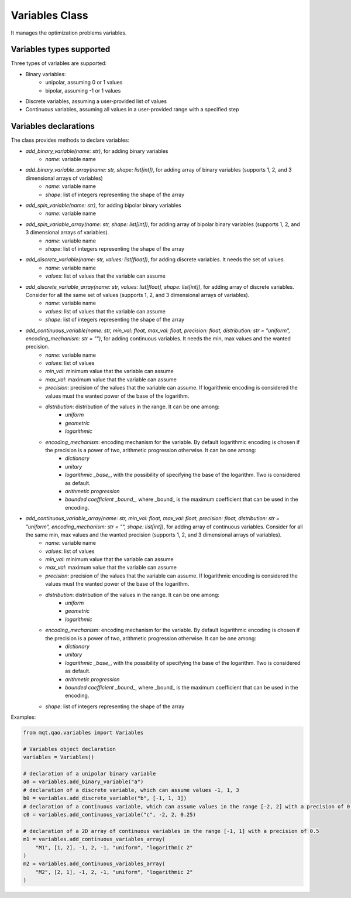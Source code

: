 Variables Class
===============

It manages the optimization problems variables.

Variables types supported
-------------------------
Three types of variables are supported:

- Binary variables:
    - unipolar, assuming 0 or 1 values
    - bipolar, assuming -1 or 1 values
- Discrete variables, assuming a user-provided list of values
- Continuous variables, assuming all values in a user-provided range with a specified step

Variables declarations
----------------------
The class provides methods to declare variables:

- *add_binary_variable(name: str)*, for adding binary variables
    - *name*: variable name
- *add_binary_variable_array(name: str, shape: list[int])*, for adding array of binary variables (supports 1, 2, and 3 dimensional arrays of variables)
    - *name*: variable name
    - *shape*: list of integers representing the shape of the array
- *add_spin_variable(name: str)*, for adding bipolar binary variables
    - *name*: variable name
- *add_spin_variable_array(name: str, shape: list[int])*, for adding array of bipolar binary variables (supports 1, 2, and 3 dimensional arrays of variables).
    - *name*: variable name
    - *shape*: list of integers representing the shape of the array
- *add_discrete_variable(name: str, values: list[float])*, for adding discrete variables. It needs the set of values.
    - *name*: variable name
    - *values*: list of values that the variable can assume
- *add_discrete_variable_array(name: str, values: list[float], shape: list[int])*, for adding array of discrete variables. Consider for all the same set of values (supports 1, 2, and 3 dimensional arrays of variables).
    - *name*: variable name
    - *values*: list of values that the variable can assume
    - *shape*: list of integers representing the shape of the array
- *add_continuous_variable(name: str, min_val: float, max_val: float, precision: float, distribution: str = "uniform", encoding_mechanism: str = "")*, for adding continuous variables. It needs the min, max values and the wanted precision.
    - *name*: variable name
    - *values*: list of values
    - *min_val*: minimum value that the variable can assume
    - *max_val*: maximum value that the variable can assume
    - *precision*: precision of the values that the variable can assume. If logarithmic encoding is considered the values must the wanted power of the base of the logarithm.
    - *distribution*: distribution of the values in the range. It can be one among:
        - *uniform*
        - *geometric*
        - *logarithmic*
    - *encoding_mechanism*: encoding mechanism for the variable. By default logarithmic encoding is chosen if the precision is a power of two, arithmetic progression otherwise. It can be one among:
        - *dictionary*
        - *unitary*
        - *logarithmic _base_*, with the possibility of specifying the base of the logarithm. Two is considered as default.
        - *arithmetic progression*
        - *bounded coefficient _bound_*, where _bound_ is the maximum coefficient that can be used in the encoding.
- *add_continuous_variable_array(name: str, min_val: float, max_val: float, precision: float, distribution: str = "uniform", encoding_mechanism: str = "", shape: list[int])*, for adding array of continuous variables. Consider for all the same min, max values and the wanted precision (supports 1, 2, and 3 dimensional arrays of variables).
    - *name*: variable name
    - *values*: list of values
    - *min_val*: minimum value that the variable can assume
    - *max_val*: maximum value that the variable can assume
    - *precision*: precision of the values that the variable can assume. If logarithmic encoding is considered the values must the wanted power of the base of the logarithm.
    - *distribution*: distribution of the values in the range. It can be one among:
        - *uniform*
        - *geometric*
        - *logarithmic*
    - *encoding_mechanism*: encoding mechanism for the variable.  By default logarithmic encoding is chosen if the precision is a power of two, arithmetic progression otherwise. It can be one among:
        - *dictionary*
        - *unitary*
        - *logarithmic _base_*, with the possibility of specifying the base of the logarithm. Two is considered as default.
        - *arithmetic progression*
        - *bounded coefficient _bound_*, where _bound_ is the maximum coefficient that can be used in the encoding.
    - *shape*: list of integers representing the shape of the array

Examples:

.. code-block:: python

    from mqt.qao.variables import Variables

    # Variables object declaration
    variables = Variables()

    # declaration of a unipolar binary variable
    a0 = variables.add_binary_variable("a")
    # declaration of a discrete variable, which can assume values -1, 1, 3
    b0 = variables.add_discrete_variable("b", [-1, 1, 3])
    # declaration of a continuous variable, which can assume values in the range [-2, 2] with a precision of 0.25
    c0 = variables.add_continuous_variable("c", -2, 2, 0.25)

    # declaration of a 2D array of continuous variables in the range [-1, 1] with a precision of 0.5
    m1 = variables.add_continuous_variables_array(
        "M1", [1, 2], -1, 2, -1, "uniform", "logarithmic 2"
    )
    m2 = variables.add_continuous_variables_array(
        "M2", [2, 1], -1, 2, -1, "uniform", "logarithmic 2"
    )
